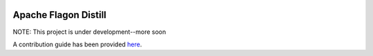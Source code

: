 .. ..

	<!---
    Copyright 2022 The Applied Research Laboratory for Intelligence and Security (ARLIS)

    Licensed to the Apache Software Foundation (ASF) under one or more
	contributor license agreements.  See the NOTICE file distributed with
	this work for additional information regarding copyright ownership.
	The ASF licenses this file to You under the Apache License, Version 2.0
	(the "License"); you may not use this file except in compliance with
	the License.  You may obtain a copy of the License at

	  http://www.apache.org/licenses/LICENSE-2.0

	Unless required by applicable law or agreed to in writing, software
	distributed under the License is distributed on an "AS IS" BASIS,
	WITHOUT WARRANTIES OR CONDITIONS OF ANY KIND, either express or implied.
	See the License for the specific language governing permissions and
	limitations under the License. 
	--->

.. image:: https://readthedocs.org/projects/incubator-flagon-distill/badge/?version=distill_toolkit_refactor
	:target: https://incubator-flagon-distill.readthedocs.io/en/distill_toolkit_refactor/?badge=stable
	:alt: Documentation Status

Apache Flagon Distill
=======================

NOTE: This project is under development--more soon

A contribution guide has been provided `here <http://flagon.incubator.apache.org/docs/contributing/>`_.
